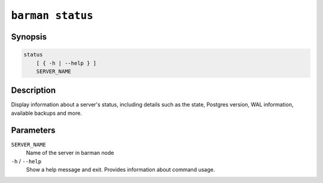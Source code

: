 .. _commands-barman-status:

``barman status``
"""""""""""""""""

Synopsis
^^^^^^^^

.. code-block:: text
    
    status
        [ { -h | --help } ]
        SERVER_NAME

Description
^^^^^^^^^^^

Display information about a server's status, including details such as the state,
Postgres version, WAL information, available backups and more.

Parameters
^^^^^^^^^^

``SERVER_NAME``
    Name of the server in barman node

``-h`` / ``--help``
    Show a help message and exit. Provides information about command usage.

.. only:: man

    Shortcuts
    ^^^^^^^^^

    .. list-table::
        :widths: 25 100
        :header-rows: 1
    
        * - **Shortcut**
          - **Description**
        * - **all**
          - All available servers
